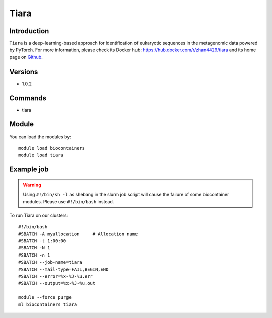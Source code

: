 .. _backbone-label:

Tiara
==============================

Introduction
~~~~~~~~
``Tiara`` is a deep-learning-based approach for identification of eukaryotic sequences in the metagenomic data powered by PyTorch. For more information, please check its Docker hub: https://hub.docker.com/r/zhan4429/tiara and its home page on `Github`_.

Versions
~~~~~~~~
- 1.0.2

Commands
~~~~~~~
- tiara

Module
~~~~~~~~
You can load the modules by::
    
    module load biocontainers
    module load tiara

Example job
~~~~~
.. warning::
    Using ``#!/bin/sh -l`` as shebang in the slurm job script will cause the failure of some biocontainer modules. Please use ``#!/bin/bash`` instead.

To run Tiara on our clusters::

    #!/bin/bash
    #SBATCH -A myallocation     # Allocation name 
    #SBATCH -t 1:00:00
    #SBATCH -N 1
    #SBATCH -n 1
    #SBATCH --job-name=tiara
    #SBATCH --mail-type=FAIL,BEGIN,END
    #SBATCH --error=%x-%J-%u.err
    #SBATCH --output=%x-%J-%u.out

    module --force purge
    ml biocontainers tiara

.. _Github: https://github.com/ibe-uw/tiara